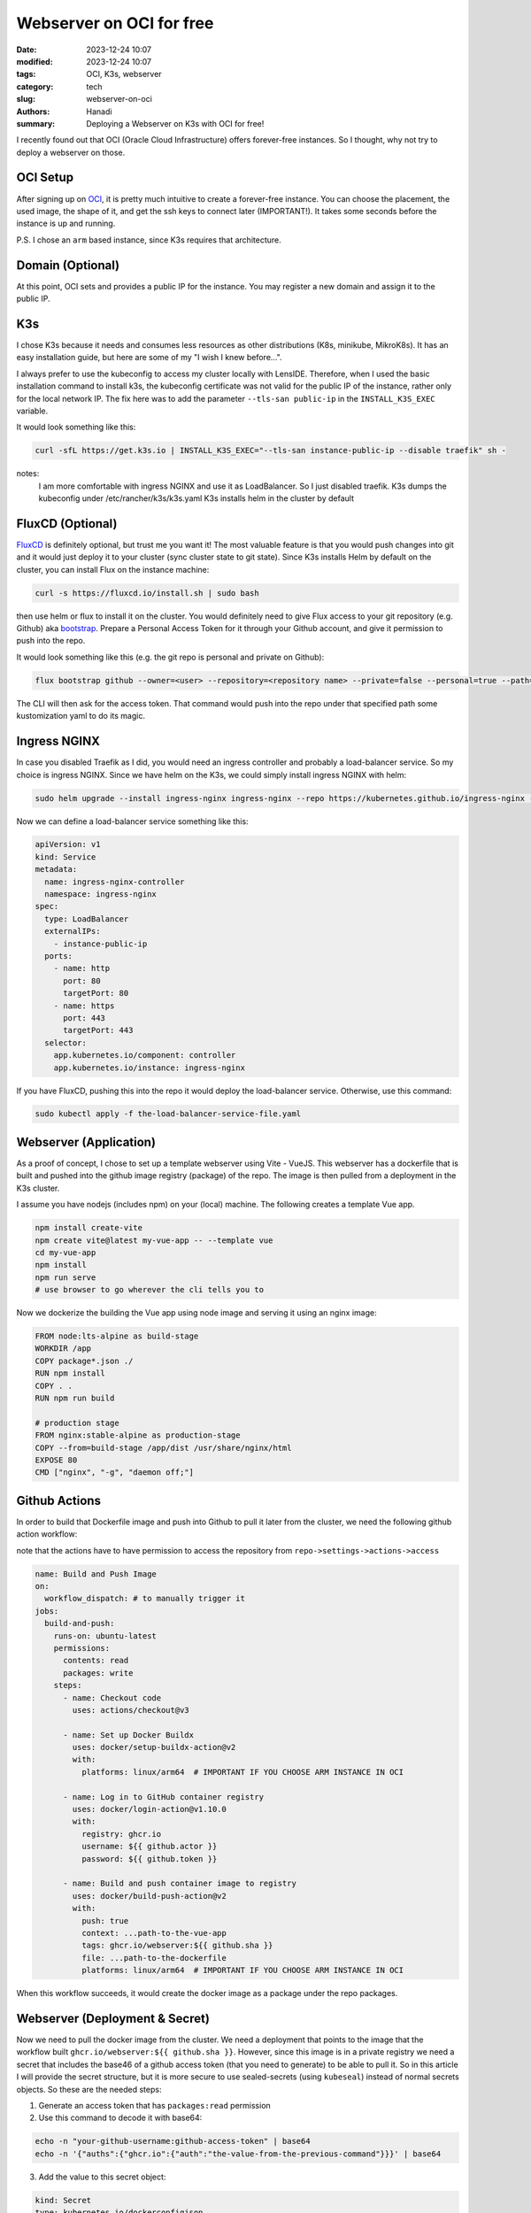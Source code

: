 Webserver on OCI for free
#################################

:date: 2023-12-24 10:07
:modified: 2023-12-24 10:07
:tags: OCI, K3s, webserver
:category: tech
:slug: webserver-on-oci
:authors: Hanadi
:summary: Deploying a Webserver on K3s with OCI for free!

I recently found out that OCI (Oracle Cloud Infrastructure) offers forever-free instances. So I thought, why not try to
deploy a webserver on those.

OCI Setup
----------
After signing up on `OCI <https://www.oracle.com/cloud/>`_, it is pretty much intuitive to create a forever-free instance.
You can choose the placement, the used image, the shape of it, and get the ssh keys to connect later (IMPORTANT!).
It takes some seconds before the instance is up and running.

P.S. I chose an ``arm`` based instance, since K3s requires that architecture.

Domain (Optional)
------------------
At this point, OCI sets and provides a public IP for the instance. You may register a new domain and assign it to the public IP.


K3s
----
I chose K3s because it needs and consumes less resources as other distributions (K8s, minikube, MikroK8s). It has an easy installation guide,
but here are some of my "I wish I knew before...".

I always prefer to use the kubeconfig to access my cluster locally with LensIDE. Therefore, when I used the basic installation command to install k3s,
the kubeconfig certificate was not valid for the public IP of the instance, rather only for the local network IP.
The fix here was to add the parameter ``--tls-san public-ip`` in the ``INSTALL_K3S_EXEC`` variable.

It would look something like this:

.. code-block:: bash

    curl -sfL https://get.k3s.io | INSTALL_K3S_EXEC="--tls-san instance-public-ip --disable traefik" sh -

notes:
    I am more comfortable with ingress NGINX and use it as LoadBalancer. So I just disabled traefik.
    K3s dumps the kubeconfig under /etc/rancher/k3s/k3s.yaml
    K3s installs helm in the cluster by default


FluxCD (Optional)
------------------
`FluxCD <https://fluxcd.io/>`_ is definitely optional, but trust me you want it!
The most valuable feature is that you would push changes into git and it would just deploy it to your cluster (sync cluster state to git state).
Since K3s installs Helm by default on the cluster, you can install Flux on the instance machine:

.. code-block:: bash

    curl -s https://fluxcd.io/install.sh | sudo bash

then use helm or flux to install it on the cluster.
You would definitely need to give Flux access to your git repository (e.g. Github) aka `bootstrap <https://fluxcd.io/flux/cmd/flux_bootstrap_github/>`_.
Prepare a Personal Access Token for it through your Github account, and give it permission to push into the repo.

It would look something like this (e.g. the git repo is personal and private on Github):

.. code-block:: bash

      flux bootstrap github --owner=<user> --repository=<repository name> --private=false --personal=true --path=clusters/my-cluster

The CLI will then ask for the access token. That command would push into the repo under that specified path some kustomization yaml to do its magic.


Ingress NGINX
--------------
In case you disabled Traefik as I did, you would need an ingress controller and probably a load-balancer service. So my choice is ingress NGINX.
Since we have helm on the K3s, we could simply install ingress NGINX with helm:

.. code-block:: bash

    sudo helm upgrade --install ingress-nginx ingress-nginx --repo https://kubernetes.github.io/ingress-nginx --namespace ingress-nginx --create-namespace --kubeconfig=/etc/rancher/k3s/k3s.yaml

Now we can define a load-balancer service something like this:

.. code-block:: yaml

    apiVersion: v1
    kind: Service
    metadata:
      name: ingress-nginx-controller
      namespace: ingress-nginx
    spec:
      type: LoadBalancer
      externalIPs:
        - instance-public-ip
      ports:
        - name: http
          port: 80
          targetPort: 80
        - name: https
          port: 443
          targetPort: 443
      selector:
        app.kubernetes.io/component: controller
        app.kubernetes.io/instance: ingress-nginx


If you have FluxCD, pushing this into the repo it would deploy the load-balancer service. Otherwise, use this command:

.. code-block:: bash

    sudo kubectl apply -f the-load-balancer-service-file.yaml


Webserver (Application)
------------------------
As a proof of concept, I chose to set up a template webserver using Vite - VueJS.
This webserver has a dockerfile that is built and pushed into the github image registry (package) of the repo.
The image is then pulled from a deployment in the K3s cluster.

I assume you have nodejs (includes npm) on your (local) machine. The following creates a template Vue app.

.. code-block:: bash

    npm install create-vite
    npm create vite@latest my-vue-app -- --template vue
    cd my-vue-app
    npm install
    npm run serve
    # use browser to go wherever the cli tells you to

Now we dockerize the building the Vue app using node image and serving it using an nginx image:

.. code-block:: docker

    FROM node:lts-alpine as build-stage
    WORKDIR /app
    COPY package*.json ./
    RUN npm install
    COPY . .
    RUN npm run build

    # production stage
    FROM nginx:stable-alpine as production-stage
    COPY --from=build-stage /app/dist /usr/share/nginx/html
    EXPOSE 80
    CMD ["nginx", "-g", "daemon off;"]


Github Actions
---------------
In order to build that Dockerfile image and push into Github to pull it later from the cluster, we need the following github action workflow:

note that the actions have to have permission to access the repository from ``repo->settings->actions->access``

.. code-block:: yaml

    name: Build and Push Image
    on:
      workflow_dispatch: # to manually trigger it
    jobs:
      build-and-push:
        runs-on: ubuntu-latest
        permissions:
          contents: read
          packages: write
        steps:
          - name: Checkout code
            uses: actions/checkout@v3

          - name: Set up Docker Buildx
            uses: docker/setup-buildx-action@v2
            with:
              platforms: linux/arm64  # IMPORTANT IF YOU CHOOSE ARM INSTANCE IN OCI

          - name: Log in to GitHub container registry
            uses: docker/login-action@v1.10.0
            with:
              registry: ghcr.io
              username: ${{ github.actor }}
              password: ${{ github.token }}

          - name: Build and push container image to registry
            uses: docker/build-push-action@v2
            with:
              push: true
              context: ...path-to-the-vue-app
              tags: ghcr.io/webserver:${{ github.sha }}
              file: ...path-to-the-dockerfile
              platforms: linux/arm64  # IMPORTANT IF YOU CHOOSE ARM INSTANCE IN OCI

When this workflow succeeds, it would create the docker image as a package under the repo packages.


Webserver (Deployment & Secret)
--------------------------------
Now we need to pull the docker image from the cluster. We need a deployment that points to the image that the workflow built ``ghcr.io/webserver:${{ github.sha }}``.
However, since this image is in a private registry we need a secret that includes the base46 of a github access token (that you need to generate) to be able to pull it. So in this article I will provide the secret structure, but it is more secure
to use sealed-secrets (using ``kubeseal``) instead of normal secrets objects.
So these are the needed steps:

1. Generate an access token that has ``packages:read`` permission
2. Use this command to decode it with base64:

.. code-block:: bash

    echo -n "your-github-username:github-access-token" | base64
    echo -n '{"auths":{"ghcr.io":{"auth":"the-value-from-the-previous-command"}}}' | base64

3. Add the value to this secret object:

.. code-block:: yaml

    kind: Secret
    type: kubernetes.io/dockerconfigjson
    apiVersion: v1
    metadata:
      name: github-secret
      namespace: webserver-ns
      labels:
        app: app-name
    data:
      .dockerconfigjson: the-value-from-last-command


4. If you have FluxCD, pushing this into the repo would deploy the load-balancer service. Otherwise, use this command:

.. code-block:: bash

    sudo kubectl apply -f the-secret-file.yaml


4. Create the deployment to pull the image for the webserver:

.. code-block:: yaml

    apiVersion: apps/v1
    kind: Deployment
    metadata:
      name: webserver-deployment
      namespace: webserver-ns
    spec:
      replicas: 1
      template:
        spec:
          containers:
          - name: webserver
            image: ghcr.io/webserver:${{ github.sha }} # name of the image that you get under packages (copy the arm one)
            ports:
              - containerPort: 80
                protocol: TCP
          imagePullSecrets:
          - name: github-secret

5. Create a service to expose an IP and port for the webserver deployment:

.. code-block:: yaml

    apiVersion: v1
    kind: Service
    metadata:
      name: webserver-service
      namespace: webserver-ns
    spec:
      ports:
        - protocol: TCP
          port: 80
          targetPort: 80

6. Create an ingress to define a path and host for the webserver deployment:

.. code-block:: yaml

    apiVersion: networking.k8s.io/v1
    kind: Ingress
    metadata:
      name: webserver-ingress
      namespace: webserver-ns
    spec:
      ingressClassName: nginx
      rules:
      - host: your-domain-or-public-ip
        http:
          paths:
          - path: /
            pathType: Prefix
            backend:
              service:
                name: webserver-service
                port:
                  number: 80

At this point, the webserver should be running on ``your-domain-or-public-ip``! ... without https though.

Cert Manager (Bonus!)
----------------------
If you prefer to have https connections, you need a tls/ssl certificate on your ``your-domain-or-public-ip``.
One of the nicest things in the world, is the `Cert Manager <https://cert-manager.io/>`_.
All you have to do is to install the controller in your cluster and define certificates for your services.
It would manage the certificates and the challenges without any worries.
We follow these steps to certify our POC webserver:

1. Create a namespace and a ClusterIssuer object:

.. code-block:: yaml

    apiVersion: v1
    kind: Namespace
    metadata:
      name: cert-manager-ns
    ---
    apiVersion: cert-manager.io/v1
    kind: ClusterIssuer
    metadata:
      namespace: cert-manager-ns
      name: clusterIssuer
    spec:
      acme:
        server: https://acme-v02.api.letsencrypt.org/directory
        email: an-email-addree
        privateKeySecretRef:
          name: letsencrypt-beta
        solvers:
        - http01: # this is http challenge. I don't cover other challenges in this article.
            ingress:
              class: nginx

2. Create a certificate for the webserver deployment:

.. code-block:: yaml

    apiVersion: cert-manager.io/v1
    kind: Certificate
    metadata:
      name: webserver-cert
      namespace: webserver
    spec:
      secretName: webserver-cert-secret
      issuerRef:
        name: clusterIssuer
        kind: ClusterIssuer
      dnsNames:
        - your-domain-or-public-ip

3. Modify the webserver-ingress, add these values:

.. code-block:: yaml

    metadata:
      annotations:
        cert-manager.io/cluster-issuer: clusterIssuer

    spec:
      tls:
      - hosts:
        - your-domain-or-public-ip
        secretName: webserver-cert

Tada! after some seconds, you can access your webserver on ``your-domain-or-public-ip`` with https.
